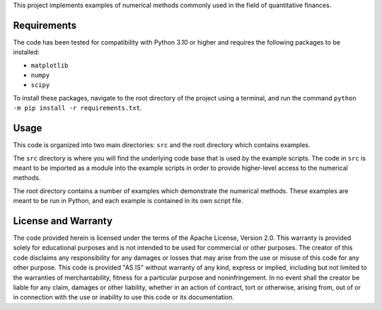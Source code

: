 This project implements examples of numerical methods commonly used in
the field of quantitative finances.

Requirements
============

The code has been tested for compatibility with Python 3.10 or higher
and requires the following packages to be installed:

* ``matplotlib``
* ``numpy``
* ``scipy``

To install these packages, navigate to the root directory of the project
using a terminal, and run the command ``python -m pip install -r
requirements.txt``. 

Usage
=====

This code is organized into two main directories: ``src`` and the root
directory which contains examples.

The ``src`` directory is where you will find the underlying code base
that is used by the example scripts. The code in ``src`` is meant to be
imported as a module into the example scripts in order to provide
higher-level access to the numerical methods.

The root directory contains a number of examples which demonstrate the
numerical methods. These examples are meant to be run in Python, and
each example is contained in its own script file.

License and Warranty
====================

The code provided herein is licensed under the terms of the Apache
License, Version 2.0. This warranty is provided solely for educational
purposes and is not intended to be used for commercial or other
purposes. The creator of this code disclaims any responsibility for any
damages or losses that may arise from the use or misuse of this code for
any other purpose. This code is provided "AS IS" without warranty of any
kind, express or implied, including but not limited to the warranties of
merchantability, fitness for a particular purpose and noninfringement.
In no event shall the creator be liable for any claim, damages or other
liability, whether in an action of contract, tort or otherwise, arising
from, out of or in connection with the use or inability to use this code
or its documentation.
